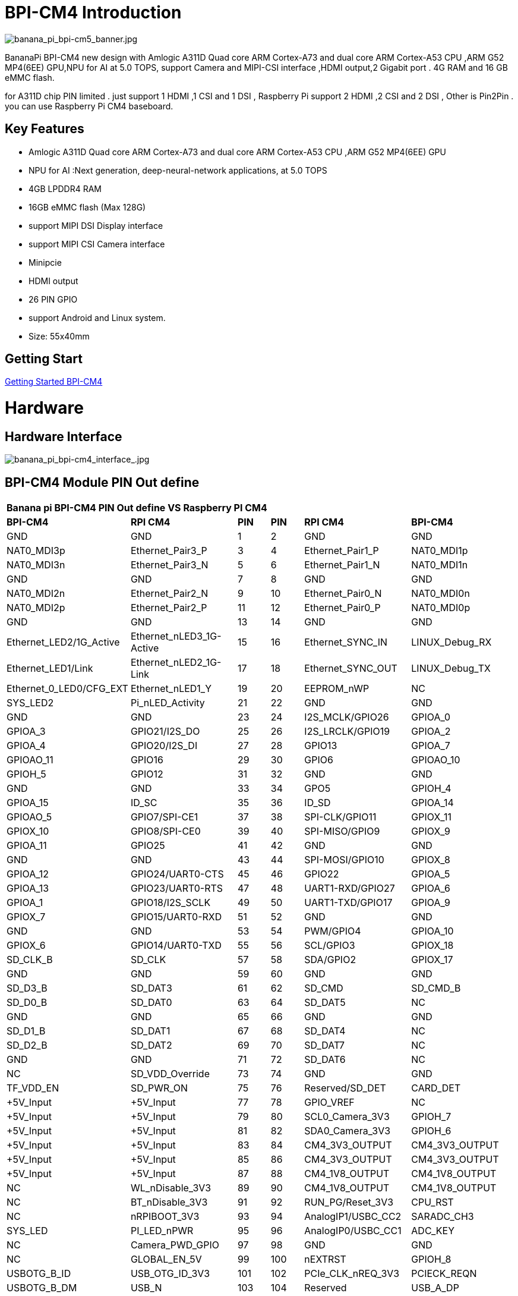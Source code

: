 = BPI-CM4 Introduction

image::/bpi-cm4/banana_pi_bpi-cm5_banner.jpg[banana_pi_bpi-cm5_banner.jpg]

BananaPi BPI-CM4 new design with Amlogic A311D Quad core ARM Cortex-A73 and dual core ARM Cortex-A53 CPU ,ARM G52 MP4(6EE) GPU,NPU for AI at 5.0 TOPS, support Camera and MIPI-CSI interface ,HDMI output,2 Gigabit port . 4G RAM and 16 GB eMMC flash.

for A311D chip PIN limited . just support 1 HDMI ,1 CSI and 1 DSI , Raspberry Pi support 2 HDMI ,2 CSI and 2 DSI , Other is Pin2Pin . you can use Raspberry Pi CM4 baseboard.



== Key Features

* Amlogic  A311D Quad core ARM Cortex-A73 and dual core ARM Cortex-A53 CPU ,ARM G52 MP4(6EE) GPU
* NPU for AI :Next generation, deep-neural-network applications, at 5.0 TOPS
* 4GB LPDDR4 RAM
* 16GB eMMC flash (Max 128G)
* support MIPI DSI Display interface
* support MIPI CSI Camera interface
* Minipcie
* HDMI output
* 26 PIN GPIO 
* support Android and Linux system.
* Size: 55x40mm

== Getting Start

link:/en/BPI-CM4/GettingStarted_BPI-CM4[Getting Started BPI-CM4]

= Hardware
== Hardware Interface

image::/picture/banana_pi_bpi-cm4_interface_.jpg[banana_pi_bpi-cm4_interface_.jpg]

== BPI-CM4 Module PIN Out define

[option="header",cols="3,3,1,1,3,3"]
|===
6+| **Banana pi BPI-CM4 PIN Out define VS Raspberry PI CM4**
|**BPI-CM4** |**RPI CM4** |**PIN** |**PIN** |**RPI CM4** |**BPI-CM4**

|GND |GND |1 |2 |GND |GND

|NAT0_MDI3p |Ethernet_Pair3_P |3 |4 |Ethernet_Pair1_P |NAT0_MDI1p

|NAT0_MDI3n |Ethernet_Pair3_N |5 |6 |Ethernet_Pair1_N |NAT0_MDI1n

|GND |GND |7 |8 |GND |GND

|NAT0_MDI2n |Ethernet_Pair2_N |9 |10 |Ethernet_Pair0_N |NAT0_MDI0n

|NAT0_MDI2p |Ethernet_Pair2_P |11 |12 |Ethernet_Pair0_P |NAT0_MDI0p

|GND |GND |13 |14 |GND |GND

|Ethernet_LED2/1G_Active |Ethernet_nLED3_1G-Active |15 |16
|Ethernet_SYNC_IN |LINUX_Debug_RX

|Ethernet_LED1/Link |Ethernet_nLED2_1G-Link |17 |18 |Ethernet_SYNC_OUT
|LINUX_Debug_TX

|Ethernet_0_LED0/CFG_EXT |Ethernet_nLED1_Y |19 |20 |EEPROM_nWP |NC

|SYS_LED2 |Pi_nLED_Activity |21 |22 |GND |GND

|GND |GND |23 |24 |I2S_MCLK/GPIO26 |GPIOA_0

|GPIOA_3 |GPIO21/I2S_DO |25 |26 |I2S_LRCLK/GPIO19 |GPIOA_2

|GPIOA_4 |GPIO20/I2S_DI |27 |28 |GPIO13 |GPIOA_7

|GPIOAO_11 |GPIO16 |29 |30 |GPIO6 |GPIOAO_10

|GPIOH_5 |GPIO12 |31 |32 |GND |GND

|GND |GND |33 |34 |GPO5 |GPIOH_4

|GPIOA_15 |ID_SC |35 |36 |ID_SD |GPIOA_14

|GPIOAO_5 |GPIO7/SPI-CE1 |37 |38 |SPI-CLK/GPIO11 |GPIOX_11

|GPIOX_10 |GPIO8/SPI-CE0 |39 |40 |SPI-MISO/GPIO9 |GPIOX_9

|GPIOA_11 |GPIO25 |41 |42 |GND |GND

|GND |GND |43 |44 |SPI-MOSI/GPIO10 |GPIOX_8

|GPIOA_12 |GPIO24/UART0-CTS |45 |46 |GPIO22 |GPIOA_5

|GPIOA_13 |GPIO23/UART0-RTS |47 |48 |UART1-RXD/GPIO27 |GPIOA_6

|GPIOA_1 |GPIO18/I2S_SCLK |49 |50 |UART1-TXD/GPIO17 |GPIOA_9

|GPIOX_7 |GPIO15/UART0-RXD |51 |52 |GND |GND

|GND |GND |53 |54 |PWM/GPIO4 |GPIOA_10

|GPIOX_6 |GPIO14/UART0-TXD |55 |56 |SCL/GPIO3 |GPIOX_18

|SD_CLK_B |SD_CLK |57 |58 |SDA/GPIO2 |GPIOX_17

|GND |GND |59 |60 |GND |GND

|SD_D3_B |SD_DAT3 |61 |62 |SD_CMD |SD_CMD_B

|SD_D0_B |SD_DAT0 |63 |64 |SD_DAT5 |NC

|GND |GND |65 |66 |GND |GND

|SD_D1_B |SD_DAT1 |67 |68 |SD_DAT4 |NC

|SD_D2_B |SD_DAT2 |69 |70 |SD_DAT7 |NC

|GND |GND |71 |72 |SD_DAT6 |NC

|NC |SD_VDD_Override |73 |74 |GND |GND

|TF_VDD_EN |SD_PWR_ON |75 |76 |Reserved/SD_DET |CARD_DET

|+5V_Input |+5V_Input |77 |78 |GPIO_VREF |NC

|+5V_Input |+5V_Input |79 |80 |SCL0_Camera_3V3 |GPIOH_7

|+5V_Input |+5V_Input |81 |82 |SDA0_Camera_3V3 |GPIOH_6

|+5V_Input |+5V_Input |83 |84 |CM4_3V3_OUTPUT |CM4_3V3_OUTPUT

|+5V_Input |+5V_Input |85 |86 |CM4_3V3_OUTPUT |CM4_3V3_OUTPUT

|+5V_Input |+5V_Input |87 |88 |CM4_1V8_OUTPUT |CM4_1V8_OUTPUT

|NC |WL_nDisable_3V3 |89 |90 |CM4_1V8_OUTPUT |CM4_1V8_OUTPUT

|NC |BT_nDisable_3V3 |91 |92 |RUN_PG/Reset_3V3 |CPU_RST

|NC |nRPIBOOT_3V3 |93 |94 |AnalogIP1/USBC_CC2 |SARADC_CH3

|SYS_LED |PI_LED_nPWR |95 |96 |AnalogIP0/USBC_CC1 |ADC_KEY

|NC |Camera_PWD_GPIO |97 |98 |GND |GND

|NC |GLOBAL_EN_5V |99 |100 |nEXTRST |GPIOH_8

|USBOTG_B_ID |USB_OTG_ID_3V3 |101 |102 |PCIe_CLK_nREQ_3V3 |PCIECK_REQN

|USBOTG_B_DM |USB_N |103 |104 |Reserved |USB_A_DP

|USBOTG_B_DP |USB_P |105 |106 |Reserved |USB_A_DM

|GND |GND |107 |108 |GND |GND

|PERST0_N |PCIe_nRST_3V3 |109 |110 |PCIe_CLK_P |PCIE_CLKP

|NC |VDAC_COMP_TV |111 |112 |PCIe_CLK_N |PCIE_CLKN

|GND |GND |113 |114 |GND |GND

|MIPI_CSI_D0N |CAM1_D0_N |115 |116 |PCIe_RX_P |PCIE_SOC_RXP

|MIPI_CSI_D0P |CAM1_D0_P |117 |118 |PCIe_RX_N |PCIE_SOC_RXN

|GND |GND |119 |120 |GND |GND

|MIPI_CSI_D1N |CAM1_D1_N |121 |122 |PCIe_TX_P |PCIE_TX0_P

|MIPI_CSI_D1P |CAM1_D1_P |123 |124 |PCIe_TX_N |PCIE_TX0_N

|GND |GND |125 |126 |GND |GND

|MIPI_CSI_CLKAN |CAM1_C_N |127 |128 |CAM0_D0_N |NC

|MIPI_CSI_CLKAP |CAM1_C_P |129 |130 |CAM0_D0_P |NC

|GND |GND |131 |132 |GND |GND

|MIPI_CSI_D2N |CAM1_D2_N |133 |134 |CAM0_D1_N |NC

|MIPI_CSI_D2P |CAM1_D2_P |135 |136 |CAM0_D1_P |NC

|GND |GND |137 |138 |GND |GND

|MIPI_CSI_D3N |CAM1_D3_N |139 |140 |CAM0_C_N |MIPI_CSI_CLKBN

|MIPI_CSI_D3P |CAM1_D3_P |141 |142 |CAM0_C_P |MIPI_CSI_CLKBP

|NC |HDMI1_HOTPLUG_5V |143 |144 |GND |GND

|NC |HDMI1_SDA_5V |145 |146 |HDMI1_TX2_P |NC

|NC |HDMI1_SCL_5V |147 |148 |HDMI1_TX2_N |NC

|NC |HDMI1_CEC_5V |149 |150 |GND |GND

|HDMI_TXCEC |HDMI0_CEC_5V |151 |152 |HDMI1_TX1_P |NC

|HDMI_HPDC |HDMI0_HOTPLUG_5V |153 |154 |HDMI1_TX1_N |NC

|GND |GND |155 |156 |GND |GND

|NC |DSI0_D0_N |157 |158 |HDMI1_TX0_P |NC

|NC |DSI0_D0_P |159 |160 |HDMI1_TX0_N |NC

|GND |GND |161 |162 |GND |GND

|NC |DSI0_D1_N |163 |164 |HDMI1_CLK_P |NC

|NC |DSI0_D1_P |165 |166 |HDMI1_CLK_N |NC

|GND |GND |167 |168 |GND |GND

|NC |DSI0_C_N |169 |170 |HDMI0_TX2_P |HDMI_TX2P

|NC |DSI0_C_P |171 |172 |HDMI0_TX2_N |HDMI_TX2N

|GND |GND |173 |174 |GNF |GND

|MIPI_D0_N |DSI1_D0_N |175 |176 |HDMI0_TX1_P |HDMI_TX1P

|MIPI_D0_P |DSI1_D0_P |177 |178 |HDMI0_TX1_N |HDMI_TX1N

|GND |GND |179 |180 |GND |GND

|MIPI_D1_N |DSI1_D1_N |181 |182 |HDMI0_TX0_P |HDMI_TX0P

|MIPI_D1_P |DSI1_D1_P |183 |184 |HDMI0_TX0_N |HDMI_TX0N

|GND |GND |185 |186 |GND |GND

|MIPI_CLK_N |DSI1_C_N |187 |188 |HDMI0_CLK_P |HDMI_TXCP

|MIPI_CLK_P |DSI1_C_P |189 |190 |HDMI0_CLK_N |HDMI_TXCN

|GND |GND |191 |192 |GND |GND

|MIPI_D2_N |DSI1_D2_N |193 |194 |DSI1_D3_N |MIPI_D3_N

|MIPI_D2_P |DSI1_D2_P |195 |196 |DSI1_D3_P |MIPI_D3_P

|GND |GND |197 |198 |GND |GND

|HDMI_SDA |HDMI0_SDA_5V |199 |200 |HDMI0_SCL_5V |HDMI_SCL

|===

== BPI-CM4 IO board
=== BPI-CM4 with IO board spec
* SoC – Amlogic A311D hexa-core processor with 4x Arm Cortex-A73 cores, 2x Arm Cortex-A53 cores, Arm Mali-G52 MP4 (6EE) GPU with OpenGL ES 3.2, Vulkan 1.0 and OpenCL 2.0 support, 5 TOPS NPU
* System Memory – 4GB LPDDR4
* Storage – 16GB eMMC flash (option up to 128GB), MicroSD card slot
* Video interfaces
** HDMI 2.1 output up to 4Kp60
** MIPI DSI connector for display
** MIPI CSI connector for camera
* Networking – 1x Gigabit Ethernet ports one via RTL8211F GbE transceiver
* USB – 2x USB 2.0 Type-A port, 1x USB Type-C port
* Expansion – 26-pin GPIO header
* Debugging – 3-pin header for serial console
* Misc – 2x buttons.
* Power Supply – Via USB-C port or pin header

link:en/BPI-CM4IO/BananaPi_BPI-CM4IO[Banana Pi BPI-CM4IO]

== Same size as RPI CM4

The BPI-CM4 computer module is exactly the same size as the raspberry PI CM4, and adopts the same interface,You can use the universal raspberry PI CM4 module expansion board.

image::/picture/banana_pi_bpi-cm4_8.jpg[banana_pi_bpi-cm4_8.jpg]

= Development
== Source Code

=== Linux BSP source code
TIP: https://github.com/BPI-SINOVOIP/BPI-M2S-bsp

=== Android 9
TIP: https://github.com/BPI-SINOVOIP/BPI-A311D-Android9

=== geerlingguy sbc-reviews
TIP: https://github.com/geerlingguy/sbc-reviews/issues/11

=== BPI-M2S/CM4 Android9 Source Code
TIP: Baidu Cloud: https://pan.baidu.com/s/1rANGEB-1MLPCBXqOR5aYCg?pwd=8888 (pincode: 8888)

TIP: Google Drive: https://drive.google.com/drive/folders/1INIABp_MbB5UcwfqujTngGLOZN7YGuWp?usp=share_link

== Resources

TIP: BPI-CM4 Module Datasheet

** Baidu Cloud: https://pan.baidu.com/s/1NXBXwiowWbHVY7ciT1lw-Q?pwd=8888 (pincode:8888)
** Google Drive: https://drive.google.com/file/d/1FQzHy510SBKjwisMDWA-bZmt8fkb_wxs/view?usp=sharing

TIP: Banana PI BPI-M2S Amlogic A311D / S922X : https://www.youtube.com/watch?v=9eFXiOtzFl0
* Because of the Google security update some of the old links will not work if the images you want to use cannot be downloaded from the https://drive.google.com/drive/folders/0B_YnvHgh2rwjVjNyS2pheEtWQlk?resourcekey=0-U4TI84zIBdId7bHHjf2qKA[new link bpi-image Files]

TIP: All banana pi https://drive.google.com/drive/folders/0B4PAo2nW2Kfndjh6SW9MS2xKSWs?resourcekey=0-qXGFXKmd7AVy0S81OXM1RA&usp=sharing[docement(SCH file,DXF file,and doc)]

TIP: Amlogic A311D datasheet: https://drive.google.com/file/d/1SRAY_RDxKhw819uyo9H13zNN2wlG6LDq/view?usp=sharing

TIP: BPI-CM4 Schematic: https://drive.google.com/file/d/1IXXok1P2OLiW3p8tavkbfEPTGTrM3b-R/view?usp=sharing

TIP: BPI-CM4 DXF file: https://drive.google.com/file/d/1hTLNCwmYhCuzt9rL6fP0PjK4MTIE5dK6/view?usp=sharing

TIP: UglyScale Present - Banana Pi BPI-CM4 : https://www.youtube.com/watch?v=9qhAmpjdEfE

TIP: Banana Pi CM4 Review ( VS Compute Raspberrypi  CM4) : https://bret.dk/banana-pi-cm4-review/

TIP: BPI-CM4 MNT Reform with A311D Processor desktop performance captured over HDMI : https://www.youtube.com/watch?v=SULvVajiLvw

= System image

== Android

NOTE: 2023-01-12-bpi-m2s-cm4-android9.img

Baidu Cloud: https://pan.baidu.com/s/1YVl0T9rSNqM3D0I1BRUr7A?pwd=8888 (pincode): 8888

Google Drive: https://drive.google.com/drive/folders/1u8flA6zsMOLnr75U4rvbph02z8YUKe2Y?usp=share_link

== Linux

=== Armbian

NOTE: 2023-07-10 Armbian_23.05.0-trunk_Bananapicm4io_bullseye_edge_6.2.12_gnome_desktop.img

Baidu Cloud: https://pan.baidu.com/s/1aAMO-qKdowDakZ37JH6YBA?pwd=8888 (pincode: 8888)
Google Drive: https://drive.google.com/drive/folders/1Zwf91uvC8vsmdwmIn9x3-8_D-yRTofZT?usp=sharing

=== Ubuntu

NOTE: 2023-01-12-ubuntu-20.04-mate-desktop-bpi-cm4-aarch64-sd-emmc.img

Baidu Cloud: https://pan.baidu.com/s/1rh55yoEjPWsHXIcna7xEhQ?pwd=8888 (pincode: 8888)

Google Drive: https://drive.google.com/drive/folders/1xd2HA4Vv_U69iREiAUkOftZmmVbjw7yF?usp=share_link

NOTE: 2023-01-12-ubuntu-20.04-server-bpi-cm4-aarch64-sd-emmc.img

Baidu Cloud: https://pan.baidu.com/s/17gu0ToxWmFi2i8VwuiqVDQ?pwd=8888 (pincode:8888)

Google Drive： https://drive.google.com/drive/folders/1i7okuijL3Jd99vf8PYuK7uH8D2t_WJZg?usp=share_link

=== Debian

NOTE: 2023-01-12-debian-10-buster-bpi-cm4-aarch64-sd-emmc.img

Baidu Cloud: https://pan.baidu.com/s/19aQB16fdo2Si-is76R9LOQ?pwd=8888 (pincode: 8888)

Google Drive: https://drive.google.com/drive/folders/1_k0RYmuZoBBk4GCaDDOD112FDORcV5g2?usp=share_link

== Third part image

=== Armbian

BPI-CM4 is currently on platinum support from armbian. Download the latest images from here: https://www.armbian.com/bananapicm4io/

Armbian is a simple, light, and fast Linux operating system optimized for development boards, offering a user-friendly experience for newcomers and professionals.

The system is designed to minimize SD card wear. It can be accessed via serial, HDMI/VGA, or SSH, with optional special utilities available for further customization.

The system can also be built and customized via the https://github.com/armbian/build[armbian build utility].

=== BPI-CM4 with VIM3 rootfs image

BPI-CM4 use vim3 rootfs image, you can run the npu demo from khadas wiki on this image, username/password: khadas/khadas or root/khadas

Baidu Link: https://pan.baidu.com/s/1zLQJGf4YQ_45ZLKotKWhhw?pwd=xvvc （pincode: xvvc)

Google drive: https://drive.google.com/drive/folders/11ReyzqHyalOA010uAo-jKHYB9E89qVBx

= Easy to buy sample
WARNING: BPI Aliexpress shop: https://www.aliexpress.us/item/3256804929238485.html?spm=5261.promotion_single_index.table.1.7d6b4edfN3JCJM&gatewayAdapt=glo2usa4itemAdapt&_randl_shipto=US

WARNING: SinoVoip Aliexpress shop : https://www.aliexpress.com/item/1005005115415086.html

WARNING: Taobao shop : https://item.taobao.com/item.htm?spm=a1z10.5-c-s.w4002-24708246124.11.473c3550l3PVcF&id=696638614755

WARNING: OEM&ODM please contact : judyhuang@banana-pi.com